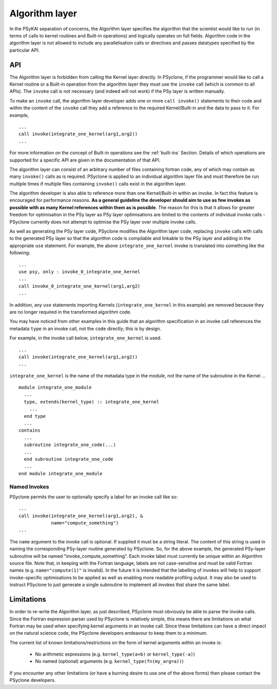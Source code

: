 .. _algorithm-layer:

Algorithm layer
===============

In the PSyKAl separation of concerns, the Algorithm layer specifies
the algorithm that the scientist would like to run (in terms of calls
to kernel routines and Built-in operations) and logically operates on full
fields. Algorithm code in the algorithm layer is not allowed to
include any parallelisation calls or directives and passes datatypes
specified by the particular API.

API
---

The Algorithm layer is forbidden from calling the Kernel layer
directly. In PSyclone, if the programmer would like to call a Kernel
routine or a Built-in operation from the algorithm layer they must use
the ``invoke`` call (which is common to all APIs). The ``invoke``
call is not necessary (and indeed will not work) if the PSy layer is
written manually.

To make an ``invoke`` call, the algorithm layer developer adds one or more
``call invoke()`` statements
to their code and within the content of the ``invoke`` call they add a
reference to the required Kernel/Built-in and the data to pass to it. For
example,
::

    ...
    call invoke(integrate_one_kernel(arg1,arg2))
    ...

For more information on the concept of Built-in operations see the
:ref:`built-ins` Section. Details of which operations are supported
for a specific API are given in the documentation of that API.

The algorithm layer can consist of an arbitrary number of files
containing fortran code, any of which may contain as many ``invoke()``
calls as is required. PSyclone is applied to an individual algorithm
layer file and must therefore be run multiple times if multiple files
containing ``invoke()`` calls exist in the algorithm layer.

The algorithm developer is also able to reference more than one
Kernel/Built-in within an invoke. In fact this feature is encouraged for
performance reasons. **As a general guideline the developer should aim to
use as few invokes as possible with as many Kernel references within them
as is possible**. The reason for this is that it allows for greater
freedom for optimisation in the PSy layer as PSy layer optimisations
are limited to the contents of individual invoke calls - PSyclone
currently does not attempt to optimise the PSy layer over multiple
invoke calls.

As well as generating the PSy layer code, PSyclone modifies the
Algorithm layer code, replacing ``invoke`` calls with calls to the
generated PSy layer so that the algorithm code is compilable and
linkable to the PSy layer and adding in the appropriate ``use``
statement. For example, the above ``integrate_one_kernel`` invoke is
translated into something like the following::

  ...
  use psy, only : invoke_0_integrate_one_kernel
  ...
  call invoke_0_integrate_one_kernel(arg1,arg2)
  ...

In addition, any ``use`` statements importing Kernels
(``integrate_one_kernel`` in this example) are removed because they
are no longer required in the transformed algorithm code.

You may have noticed from other examples in this guide that an
algorithm specification in an invoke call references the metadata
``type`` in an invoke call, not the ``code`` directly; this is by
design.

For example, in the invoke call below, ``integrate_one_kernel`` is
used.
::

  ...
  call invoke(integrate_one_kernel(arg1,arg2))
  ...

``integrate_one_kernel`` is the name of the metadata type in the module, not
the name of the subroutine in the Kernel ...
::

  module integrate_one_module
    ...
    type, extends(kernel_type) :: integrate_one_kernel
      ...
    end type
    ...
  contains
    ...
    subroutine integrate_one_code(...)
    ...
    end subroutine integrate_one_code
    ...
  end module integrate_one_module

Named Invokes
+++++++++++++

PSyclone permits the user to optionally specify a label for an invoke
call like so:
::

  ...
  call invoke(integrate_one_kernel(arg1,arg2), &
              name="compute_something")
  ...

The ``name`` argument to the invoke call is optional. If supplied it
must be a string literal. The content of this string is used in naming
the corresponding
PSy-layer routine generated by PSyclone. So, for the above example,
the generated PSy-layer subroutine will be named
"invoke_compute_something". Each invoke label must currently be unique
within an Algorithm source file. Note that, in keeping with the
Fortran language, labels are not case-sensitive and must be valid Fortran
names (e.g. ``name="compute(1)"`` is invalid). In the future it is
intended that the labelling of invokes will help to support
invoke-specific optimisations to be applied as well as enabling more
readable profiling output. It may also be used to instruct PSyclone to
just generate a single subroutine to implement all invokes that share
the same label.

Limitations
-----------

In order to re-write the Algorithm layer, as just described, PSyclone
must obviously be able to parse the invoke calls. Since the Fortran
expression parser used by PSyclone is relatively simple, this means
there are limitations on what Fortran may be used when specifying
kernel arguments in an invoke call. Since these limitations can have
a direct impact on the natural science code, the PSyclone developers
endeavour to keep them to a minimum.

The current list of known limitations/restrictions on the form of
kernel arguments within an invoke is:

 * No arithmetic expressions (e.g. ``kernel_type(a+b)`` or ``kernel_type(-a)``)
 * No named (optional) arguments (e.g. ``kernel_type(fn(my_arg=a))``)

If you encounter any other limitations (or have a burning desire to use one
of the above forms) then please contact the PSyclone developers.
